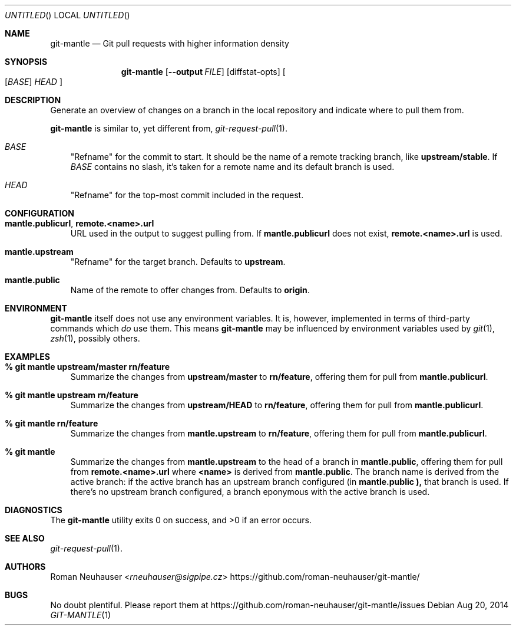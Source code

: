 .\" This document is in the public domain.
.\" vim: fdm=marker
.
.\" FRONT MATTER {{{
.Dd Aug 20, 2014
.Os
.Dt GIT-MANTLE 1
.
.Sh NAME
.Nm git-mantle
.Nd Git pull requests with higher information density
.\" FRONT MATTER }}}
.
.\" SYNOPSIS {{{
.Sh SYNOPSIS
.Nm
.Op Fl -output Ar FILE
.Op diffstat-opts
.Oo
.Op Ar BASE
.Ar HEAD
.Oc
.\" SYNOPSIS }}}
.
.\" DESCRIPTION {{{
.Sh DESCRIPTION
Generate an overview of changes on a branch in the local repository
and indicate where to pull them from.
.Pp
.Nm
is similar to, yet different from,
.Xr git-request-pull 1 .
.Pp
.Bl -tag -width x
.It Ar BASE
"Refname" for the commit to start.  It should be the name of a remote
tracking branch, like
.Li upstream/stable .
If
.Ar BASE
contains no slash,
it's taken for a remote name and its default branch is used.
.It Ar HEAD
"Refname" for the top-most commit included in the request.
.El
.\" DESCRIPTION }}}
.\" CONFIGURATION {{{
.Sh CONFIGURATION
.Bl -tag -width x
.It Li mantle.publicurl , remote.<name>.url
URL used in the output to suggest pulling from.
If
.Li mantle.publicurl
does not exist,
.Li remote.<name>.url
is used.
.It Li mantle.upstream
"Refname" for the target branch.
Defaults to
.Li upstream .
.It Li mantle.public
Name of the remote to offer changes from.
Defaults to
.Li origin .
.El
.\" CONFIGURATION }}}
.\" .Sh IMPLEMENTATION NOTES
.\" ENVIRONMENT {{{
.Sh ENVIRONMENT
.Nm
itself does not use any environment variables.
It is, however, implemented in terms of third-party commands
which
.Em do
use them.
This means
.Nm
may be influenced by environment variables used by
.Xr git 1  ,
.Xr zsh 1 ,
possibly others.
.\" ENVIRONMENT }}}
.\" FILES {{{
.\".Sh FILES
.\" FILES }}}
.\" EXAMPLES {{{
.Sh EXAMPLES
.Bl -tag -width x
.It Li % git mantle upstream/master rn/feature
Summarize the changes from
.Li upstream/master
to
.Li rn/feature ,
offering them for pull from
.Li mantle.publicurl .
.
.It Li % git mantle upstream rn/feature
Summarize the changes from
.Li upstream/HEAD
to
.Li rn/feature ,
offering them for pull from
.Li mantle.publicurl .
.
.It Li % git mantle rn/feature
Summarize the changes from
.Li mantle.upstream
to
.Li rn/feature ,
offering them for pull from
.Li mantle.publicurl .
.
.It Li % git mantle
Summarize the changes from
.Li mantle.upstream
to the head of a branch in
.Li mantle.public ,
offering them for pull from
.Li remote.<name>.url
where
.Li <name>
is derived from
.Li mantle.public .
The branch name is derived from the active branch:
if the active branch has an upstream branch configured (in
.Li mantle.public ),
that branch is used.
If there's no upstream branch configured,
a branch eponymous with the active branch is used.
.\" EXAMPLES }}}
.\" DIAGNOSTICS {{{
.Sh DIAGNOSTICS
.Ex -std
.\" DIAGNOSTICS }}}
.\" .Sh COMPATIBILITY
.\" SEE ALSO {{{
.Sh SEE ALSO
.Bl
.It
.Xr git-request-pull 1 .
.El
.\" SEE ALSO }}}
.\" .Sh STANDARDS
.\" .Sh HISTORY
.\" AUTHORS {{{
.Sh AUTHORS
.An Roman Neuhauser Aq Mt rneuhauser@sigpipe.cz
.Lk https://github.com/roman-neuhauser/git-mantle/
.\" AUTHORS }}}
.\" BUGS {{{
.Sh BUGS
No doubt plentiful.
Please report them at
.Lk https://github.com/roman-neuhauser/git-mantle/issues
.\" BUGS }}}
